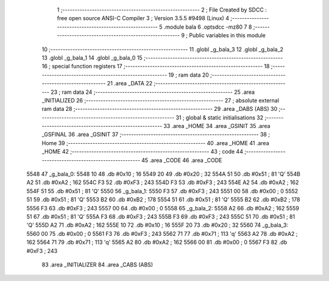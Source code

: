                              1 ;--------------------------------------------------------
                              2 ; File Created by SDCC : free open source ANSI-C Compiler
                              3 ; Version 3.5.5 #9498 (Linux)
                              4 ;--------------------------------------------------------
                              5 	.module bala
                              6 	.optsdcc -mz80
                              7 	
                              8 ;--------------------------------------------------------
                              9 ; Public variables in this module
                             10 ;--------------------------------------------------------
                             11 	.globl _g_bala_3
                             12 	.globl _g_bala_2
                             13 	.globl _g_bala_1
                             14 	.globl _g_bala_0
                             15 ;--------------------------------------------------------
                             16 ; special function registers
                             17 ;--------------------------------------------------------
                             18 ;--------------------------------------------------------
                             19 ; ram data
                             20 ;--------------------------------------------------------
                             21 	.area _DATA
                             22 ;--------------------------------------------------------
                             23 ; ram data
                             24 ;--------------------------------------------------------
                             25 	.area _INITIALIZED
                             26 ;--------------------------------------------------------
                             27 ; absolute external ram data
                             28 ;--------------------------------------------------------
                             29 	.area _DABS (ABS)
                             30 ;--------------------------------------------------------
                             31 ; global & static initialisations
                             32 ;--------------------------------------------------------
                             33 	.area _HOME
                             34 	.area _GSINIT
                             35 	.area _GSFINAL
                             36 	.area _GSINIT
                             37 ;--------------------------------------------------------
                             38 ; Home
                             39 ;--------------------------------------------------------
                             40 	.area _HOME
                             41 	.area _HOME
                             42 ;--------------------------------------------------------
                             43 ; code
                             44 ;--------------------------------------------------------
                             45 	.area _CODE
                             46 	.area _CODE
   5548                      47 _g_bala_0:
   5548 10                   48 	.db #0x10	; 16
   5549 20                   49 	.db #0x20	; 32
   554A 51                   50 	.db #0x51	; 81	'Q'
   554B A2                   51 	.db #0xA2	; 162
   554C F3                   52 	.db #0xF3	; 243
   554D F3                   53 	.db #0xF3	; 243
   554E A2                   54 	.db #0xA2	; 162
   554F 51                   55 	.db #0x51	; 81	'Q'
   5550                      56 _g_bala_1:
   5550 F3                   57 	.db #0xF3	; 243
   5551 00                   58 	.db #0x00	; 0
   5552 51                   59 	.db #0x51	; 81	'Q'
   5553 B2                   60 	.db #0xB2	; 178
   5554 51                   61 	.db #0x51	; 81	'Q'
   5555 B2                   62 	.db #0xB2	; 178
   5556 F3                   63 	.db #0xF3	; 243
   5557 00                   64 	.db #0x00	; 0
   5558                      65 _g_bala_2:
   5558 A2                   66 	.db #0xA2	; 162
   5559 51                   67 	.db #0x51	; 81	'Q'
   555A F3                   68 	.db #0xF3	; 243
   555B F3                   69 	.db #0xF3	; 243
   555C 51                   70 	.db #0x51	; 81	'Q'
   555D A2                   71 	.db #0xA2	; 162
   555E 10                   72 	.db #0x10	; 16
   555F 20                   73 	.db #0x20	; 32
   5560                      74 _g_bala_3:
   5560 00                   75 	.db #0x00	; 0
   5561 F3                   76 	.db #0xF3	; 243
   5562 71                   77 	.db #0x71	; 113	'q'
   5563 A2                   78 	.db #0xA2	; 162
   5564 71                   79 	.db #0x71	; 113	'q'
   5565 A2                   80 	.db #0xA2	; 162
   5566 00                   81 	.db #0x00	; 0
   5567 F3                   82 	.db #0xF3	; 243
                             83 	.area _INITIALIZER
                             84 	.area _CABS (ABS)
